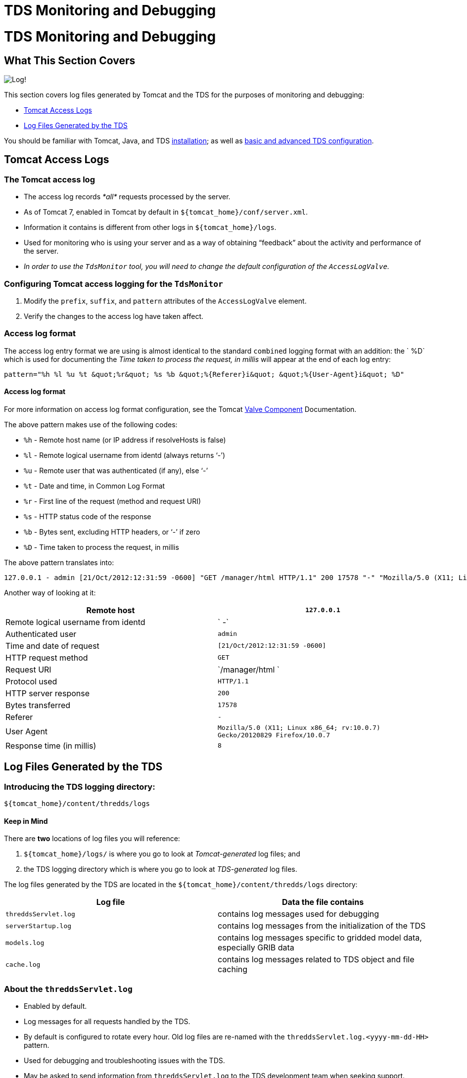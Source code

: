 TDS Monitoring and Debugging
============================

= TDS Monitoring and Debugging

== What This Section Covers

image:images/log.png[Log!]

This section covers log files generated by Tomcat and the TDS for the
purposes of monitoring and debugging:

* link:TDSMonitoringAndDebugging.html#access[Tomcat Access Logs]
* link:TDSMonitoringAndDebugging.html#tds[Log Files Generated by the
TDS]

You should be familiar with Tomcat, Java, and TDS
link:Checklist.html[installation]; as well as
link:tdsConfigChecklist.html[basic and advanced TDS configuration].

== Tomcat Access Logs

=== The Tomcat access log

* The access log records _*all*_ requests processed by the server.
* As of Tomcat 7, enabled in Tomcat by default in
`${tomcat_home}/conf/server.xml`.
* Information it contains is different from other logs in
`${tomcat_home}/logs`.
* Used for monitoring who is using your server and as a way of obtaining
``feedback'' about the activity and performance of the server.
* _In order to use the `TdsMonitor` tool, you will need to change the
default configuration of the `AccessLogValve`._

=== Configuring Tomcat access logging for the `TdsMonitor`

1.  Modify the `prefix`, `suffix`, and `pattern` attributes of the
`AccessLogValve` element.
2.  Verify the changes to the access log have taken affect.

=== Access log format

The access log entry format we are using is almost identical to the
standard `combined` logging format with an addition: the `   %D` which
is used for documenting the _Time taken to process the request, in
millis_ will appear at the end of each log entry:

------------------------------------------------------------------------------------------------
pattern="%h %l %u %t &quot;%r&quot; %s %b &quot;%{Referer}i&quot; &quot;%{User-Agent}i&quot; %D"
------------------------------------------------------------------------------------------------

==== Access log format

For more information on access log format configuration, see the Tomcat
http://tomcat.apache.org/tomcat-7.0-doc/config/valve.html[Valve
Component] Documentation.

The above pattern makes use of the following codes:

* `%h` - Remote host name (or IP address if resolveHosts is false)
* `%l` - Remote logical username from identd (always returns `-')
* `%u` - Remote user that was authenticated (if any), else `-'
* `%t` - Date and time, in Common Log Format
* `%r` - First line of the request (method and request URI)
* `%s` - HTTP status code of the response
* `%b` - Bytes sent, excluding HTTP headers, or `-' if zero
* `%D` - Time taken to process the request, in millis

The above pattern translates into:

----------------------------------------------------------------------------------------------------------------------------------------------------------------------
127.0.0.1 - admin [21/Oct/2012:12:31:59 -0600] "GET /manager/html HTTP/1.1" 200 17578 "-" "Mozilla/5.0 (X11; Linux x86_64; rv:10.0.7) Gecko/20120829 Firefox/10.0.7" 8
----------------------------------------------------------------------------------------------------------------------------------------------------------------------

Another way of looking at it:

[cols=",",]
|=======================================================================
|Remote host |`127.0.0.1`

|Remote logical username from identd |` -`

|Authenticated user |`admin`

|Time and date of request |`[21/Oct/2012:12:31:59 -0600]`

|HTTP request method |`GET`

|Request URI |`/manager/html `

|Protocol used |`HTTP/1.1`

|HTTP server response |`200`

|Bytes transferred |`17578`

|Referer |`-`

|User Agent
|`Mozilla/5.0 (X11; Linux x86_64; rv:10.0.7) Gecko/20120829 Firefox/10.0.7`

|Response time (in millis) |`8`
|=======================================================================

== Log Files Generated by the TDS

=== Introducing the TDS logging directory:
`${tomcat_home}/content/thredds/logs`

==== Keep in Mind

There are *two* locations of log files you will reference:

1.  `${tomcat_home}/logs/` is where you go to look at _Tomcat-generated_
log files; and
2.  the TDS logging directory which is where you go to look at
_TDS-generated_ log files.

The log files generated by the TDS are located in the
`${tomcat_home}/content/thredds/logs` directory:

[cols=",",options="header",]
|=======================================================================
|Log file |Data the file contains
|`threddsServlet.log` |contains log messages used for debugging

|`serverStartup.log` |contains log messages from the initialization of
the TDS

|`models.log` |contains log messages specific to gridded model data,
especially GRIB data

|`cache.log` |contains log messages related to TDS object and file
caching
|=======================================================================

=== About the `threddsServlet.log`

* Enabled by default.
* Log messages for all requests handled by the TDS.
* By default is configured to rotate every hour. Old log files are
re-named with the `threddsServlet.log.<yyyy-mm-dd-HH>` pattern.
* Used for debugging and troubleshooting issues with the TDS.
* May be asked to send information from `threddsServlet.log` to the TDS
development team when seeking support.

=== `threddsServlet.log` log format

Look at the logging configurations for `threddsServlet.log`.

Navigate to the unpacked `thredds` directory in
`${tomcat_home}/webapps/WEB-INF`, and view the `log4j.xml`:

--------------------------------------------------------------------
$ cd /home/tds/workshop/apache-tomcat-7.0.32/webapps/thredds/WEB-INF
$ less log4j.xml
--------------------------------------------------------------------

The TDS uses the OpenSource Apache `Log4J` library (hence, the name of
the file: `log4j.xml`).

Find the first _uncommented_ `Appender` element with a name of
`threddsServlet` and a class of
`org.apache.log4j.DailyRollingFileAppender`, and note the
`ConversionPattern`:

----------------------------------------------------------------------------------------------------------------
  <appender name="threddsServlet" class="org.apache.log4j.DailyRollingFileAppender">
    <param name="File" value="${tds.log.dir}/threddsServlet.log"/>
    <param name="DatePattern" value=".yyyy-MM-dd-HH"/>
    <layout class="org.apache.log4j.PatternLayout">
      <param name="ConversionPattern" value="%d{yyyy-MM-dd'T'HH:mm:ss.SSS Z} [%10r][%8X{ID}] %-5p - %c - %m%n"/>
      <!--param name="ConversionPattern" value="%d{ISO8601} [%10r - %10X{ID}] %-5p - %c - %m%n"/-->
    </layout>
  </appender>     
----------------------------------------------------------------------------------------------------------------

Examine the log format being applied to the `threddsServlet.log` file.

The `ConversionPattern` parameter specifies the `Log4J` pattern used to
format the entries of the `threddsServlet.log` file:

-------------------------------------------------------------------------
value="%d{yyyy-MM-dd'T'HH:mm:ss.SSS Z} [%10r][%8X{ID}] %-5p - %c - %m%n" 
-------------------------------------------------------------------------

==== `Log4J` library

For more information on the `Log4J` library, consult the online
http://logging.apache.org/log4j/[documentation].

The above pattern makes use of the following `Log4J` codes:

* `%d{yyyy-MM-dd'T'HH:mm:ss.SSS Z}` - Date and time
* `%10r` - Time, in millis, since Tomcat startup
* `%8X{ID}` - Transaction ID
* `%-5p` - Logging level (options are `DEBUG`, `INFO`, `WARN`, `ERROR`,
and `FATAL`)
* `%c` - Location in the TDS code where the message was generated
* `%m` - Content of the log message
* `%n` - Newline character

The above pattern translates into:

------------------------------------------------------------------------------------------------------------------------------------------------------------------------------------------------------------------
2012-10-21T12:26:23.727 -0600 [      5887][       8] INFO  - threddsServlet - Remote host: 127.0.0.1 - Request: "GET /thredds/catalog/testAll/catalog.html?dataset=testDatasetScan/2004050412_eta_211.nc HTTP/1.1"
------------------------------------------------------------------------------------------------------------------------------------------------------------------------------------------------------------------

Another way of looking at it:

[cols=",",]
|=======================================================================
|Time and date |`2012-10-21T12:26:23.727 -0600`

|The number of milliseconds since the server was started |`[ 5887]`

|Request ID |`[ 8]`

|Logging level |`INFO`

|Location in the TDS code where the message was generated
|`threddsServlet`

|Content of the log message
|`Remote host: 127.0.0.1 - Request: "GET /thredds/catalog/testAll/catalog.html?dataset=testDatasetScan/2004050412_eta_211.nc HTTP/1.1"`
|=======================================================================

=== Transaction bracketing in `threddsServlet.log`

Each HTTP request (or transaction) handled by the TDS results in at
least two log messages:

* a message indicating the **start of the transaction**; and
* a message indicating the **end of the transaction**.

Between the start and end messages, there may be other entries for this
same request (e.g., `DEBUG`, `WARN`, `ERROR`, etc.).

All log messages for the same request will have the same request ID.

Log messages from multiple requests can be interspersed in the log file.

When tracking down an error, it is useful to find a specific example of
a request that causes that error and extract all the log messages for
that request.

=== Start of transaction

The main message in a start of transaction log message includes:

* IP address of the requester; and
* request being made.

For example:

-------------------------------------------------------------------------------
... Remote host: 128.117.140.75 - Request: "GET /thredds/catalog.html HTTP/1.1"
-------------------------------------------------------------------------------

=== End of transaction

The main message in a end of transaction log message includes:

* server response code for the response;
* size of the response body in bytes; and
* time (in milliseconds) to handle the request.

For example:

--------------------------------------
... Request Completed - 200 - 3403 - 1
--------------------------------------

Most end of transaction messages include a status code that matches a
standard HTTP status code. However, when the client breaks the
connection or a request is forwarded to another TDS internal service,
one of three TDS specific status codes are used:

* `"1000 (Client Abort)"` - the connection to the client was broken;
* `"1001 (Forwarded)"` - the request was forwarded to another TDS
internal service; or
* `"1002 (Forward Failed)"` - an attempt was made but failed to forward
the request to another TDS internal service.

If the request is forwarded successfully, another set of transaction
messages should be initiated with the ending message containing a
standard HTTP status code. If forwarding the request fails, another set
of transaction message may or may not be initiated and the entry in the
access log will probably either log a `404 (File Not Found)` or a
`500 (Internal Server Error)` HTTP status code.

=== Looking at `threddsServlet.log` data

Here is an example of some log messages from a request that resulted in
error messages:

-----------------------------------------------------------------------------------------------------------------------------------------------------------------------------------------------------------------------------------------------------------------------------------------------------------------------------------
2013-07-22T09:21:02.229 -0600 [1114883517][ 7948911] INFO  - threddsServlet - Remote host: 173.165.244.157 - Request: "GET /thredds/wms/grib/NCEP/GFS/Global_0p5deg/GFS-Global_0p5deg-20130722/best2013-07-22T12:00:00Z?
LAYERS=Temperature_isobaric&FORMAT=image%2Fpng&TRANSPARENT=TRUE&VERSION=1.3.0&STYLES=boxfill2Frainbow&COLOR
SCALERANGE=270%2C315&ELEVATION=100000&EXCEPTIONS=INIMAGE&SERVICE=WMS&REQUEST=GetMap&TIME=2013-07-22T12%3A00
%3A00.000Z&CRS=EPSG%3A3857&BBOX=-10644926.305625,5635549.220625,-10331840.237812,5948635.2884375&WIDTH=256&
HEIGHT=256 HTTP/1.1"

2013-07-22T09:21:02.233 -0600 [1114883521][ 7948912] INFO  - threddsServlet - Remote host: 173.165.244.157 - Request: "GET /thredds/wms/grib/NCEP/GFS/Global_0p5deg/GFS-Global_0p5deg-20130722/best2013-07-22T12:00:00Z?LAYERS=Temperature_isobaric&FORMAT=image%2Fpng&TRANSPARENT=TRUE&VERSION=1.3.0&STYLES=boxfill2Frainbow&COLOR
SCALERANGE=270%2C315&ELEVATION=100000&EXCEPTIONS=INIMAGE&SERVICE=WMS&REQUEST=GetMap&TIME=2013-07-22T12%3A00
%3A00.000Z&CRS=EPSG%3A3857&BBOX=-10644926.305625,5322463.1528125,-10331840.237812,5635549.220625&WIDTH=256&
HEIGHT=256 HTTP/1.1"

2013-07-22T09:21:02.247 -0600 [1114883535][ 7948897] INFO  - threddsServlet - Request Completed - 200 - -1 - 186

2013-07-22T09:21:02.364 -0600 [1114883652][ 7948900] INFO  - threddsServlet - Request Completed - 200 - -1 - 221

2013-07-22T09:21:02.376 -0600 [1114883664][ 7948913] INFO  - threddsServlet - Remote host: 68.16.167.238 - Request: "GET /thredds/catalog/nexrad/level2/KDGX/20130722/latest.xml HTTP/1.1"

2013-07-22T09:21:03.110 -0600 [1114884398][ 7948914] INFO  - threddsServlet - Remote host: 96.126.114.65 - Request: "GET /thredds/fileServer//nexrad/level3/NST/AMA/20130722/Level3_AMA_NST_20130722_0032.nids HTTP/1.0"

2013-07-22T09:21:03.128 -0600 [1114884416][ 7948914] INFO  - threddsServlet - Request Completed - 200 - 519 - 18

2013-07-22T09:21:03.174 -0600 [1114884462][ 7948915] INFO  - threddsServlet - Remote host: 96.126.114.65 - Request: "GET /thredds/fileServer//nexrad/level3/NST/HGX/20130722/Level3_HGX_NST_20130722_1515.nids HTTP/1.0"

2013-07-22T09:21:03.181 -0600 [1114884469][ 7948915] INFO  - threddsServlet - Request Completed - 200 - 525 - 7

2013-07-22T09:21:03.190 -0600 [1114884478][ 7948911] ERROR - thredds.server.wms.ThreddsWmsController - dispatchWmsRequest(): IOException:
java.io.IOException: java.lang.NullPointerException
        at thredds.server.wms.ThreddsScalarLayer.readHorizontalPoints(ThreddsScalarLayer.java:189)
        at uk.ac.rdg.resc.ncwms.controller.AbstractWmsController.readDataGrid(AbstractWmsController.java:1365)
        at uk.ac.rdg.resc.ncwms.controller.AbstractWmsController.getMap(AbstractWmsController.java:515)
        at thredds.server.wms.ThreddsWmsController.dispatchWmsRequest(ThreddsWmsController.java:179)
...
        at java.lang.Thread.run(Thread.java:722)
Caused by: java.lang.NullPointerException

2013-07-22T09:21:03.199 -0600 [1114884487][ 7948913] INFO  - threddsServlet - Request Completed - 200 - -1 - 823

2013-07-22T09:21:03.200 -0600 [1114884488][ 7948916] INFO  - threddsServlet - Remote host: 96.126.114.65 - Request: "GET /thredds/fileServer//nexrad/level3/NST/MLB/20130722/Level3_MLB_NST_20130722_1517.nids HTTP/1.0"

2013-07-22T09:21:03.200 -0600 [1114884488][ 7948903] INFO  - threddsServlet - Request Completed - 200 - -1 - 1045

2013-07-22T09:21:03.206 -0600 [1114884494][ 7948916] INFO  - threddsServlet - Request Completed - 200 - 1058 - 6

2013-07-22T09:21:03.229 -0600 [1114884517][ 7948911] INFO  - threddsServlet - Request Completed - 500 - -1 - 1000
-----------------------------------------------------------------------------------------------------------------------------------------------------------------------------------------------------------------------------------------------------------------------------------------------------------------------------------

==== Keep in Mind

Log messages from multiple requests can be interspersed in the log file.

In the above example, note:

* the request ID (**7948911**) matches in all messages;
* the ERROR message contains a stack trace; and
* the status code in the end of transaction message is
`500 (Internal Server Error)` .
